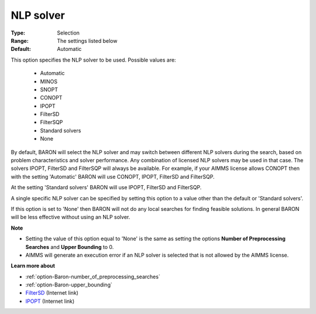 

.. _option-Baron-nlp_solver:


NLP solver
==========



:Type:	Selection	
:Range:	The settings listed below	
:Default:	Automatic	



This option specifies the NLP solver to be used. Possible values are:



    *	Automatic
    *	MINOS
    *	SNOPT
    *	CONOPT
    *	IPOPT
    *	FilterSD
    *	FilterSQP
    *	Standard solvers
    *	None




By default, BARON will select the NLP solver and may switch between different NLP solvers during the search, 
based on problem characteristics and solver performance.
Any combination of licensed NLP solvers may be used in that case. 
The solvers IPOPT, FilterSD and FilterSQP will always be available. 
For example, if your AIMMS license allows CONOPT then with the setting 'Automatic' BARON will use CONOPT, 
IPOPT, FilterSD and FilterSQP.





At the setting 'Standard solvers' BARON will use IPOPT, FilterSD and FilterSQP.





A single specific NLP solver can be specified by setting this option to a value other than the default or 'Standard solvers'.





If this option is set to 'None' then BARON will not do any local searches for finding feasible solutions. In general BARON will be less effective without using an NLP solver.





**Note** 

*	Setting the value of this option equal to 'None' is the same as setting the options **Number of Preprocessing Searches**  and **Upper Bounding**  to 0.
*	AIMMS will generate an execution error if an NLP solver is selected that is not allowed by the AIMMS license.




**Learn more about** 

*	:ref:`option-Baron-number_of_preprocessing_searches` 
*	:ref:`option-Baron-upper_bounding` 
*	`FilterSD <https://github.com/coin-or/Ipopt>`_ (Internet link)
*	`IPOPT <https://github.com/coin-or/Ipopt>`_ (Internet link)






